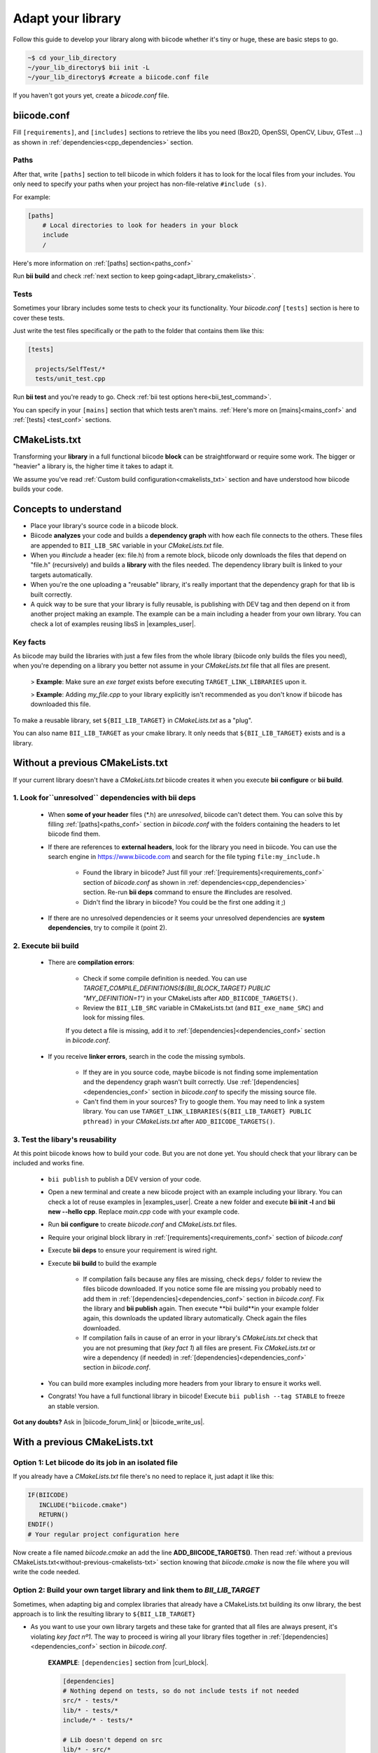 .. _adapt_library:

Adapt your library
======================

Follow this guide to develop your library along with biicode whether it's tiny or huge, these are basic steps to go. 

.. code-block:: bash

  ~$ cd your_lib_directory
  ~/your_lib_directory$ bii init -L
  ~/your_lib_directory$ #create a biicode.conf file

If you haven't got yours yet, create a *biicode.conf* file.

.. _adapt_library_biiconf:

biicode.conf
------------

Fill ``[requirements]``,  and ``[includes]`` sections to retrieve the libs you need (Box2D, OpenSSl, OpenCV, Libuv, GTest ...) as shown in :ref:`dependencies<cpp_dependencies>` section.

Paths 
^^^^^

After that, write ``[paths]`` section to tell biicode in which folders it has to look for the local files from your includes.
You only need to specify your paths when your project has non-file-relative ``#include (s)``.

For example:

.. code-block:: text

      [paths]
          # Local directories to look for headers in your block
          include
          /

.. container:: infonote

    Here's more information on :ref:`[paths] section<paths_conf>`

Run **bii build**  and check :ref:`next section to keep going<adapt_library_cmakelists>`.

Tests
^^^^^

Sometimes your library includes some tests to check your its functionality. Your *biicode.conf* ``[tests]`` section is here to cover these tests.

Just write the test files specifically or the path to the folder that contains them like this:

.. code-block:: text

  [tests]

    projects/SelfTest/*
    tests/unit_test.cpp

Run **bii test**  and you're ready to go. Check :ref:`bii test options here<bii_test_command>`.

.. container:: infonote

    You can specify in your ``[mains]`` section that which tests aren't mains. 
    :ref:`Here's more on [mains]<mains_conf>` and :ref:`[tests] <test_conf>` sections.

.. _adapt_library_cmakelists:

CMakeLists.txt
--------------

Transforming your **library** in a full functional biicode **block** can be straightforward or require some work. The bigger or "heavier" a library is, the higher time it takes to adapt it.

We assume you've read :ref:`Custom build configuration<cmakelists_txt>` section and have understood how biicode builds your code.

Concepts to understand
----------------------

* Place your library's source code in a biicode block.
* Biicode **analyzes** your code and builds a **dependency graph** with how each file connects to the others. These files are appended to ``BII_LIB_SRC`` variable in your *CMakeLists.txt* file.
* When you *#include* a header (ex: file.h) from a remote block, biicode only downloads the files that depend on "file.h" (recursively) and builds a **library** with the files needed. The dependency library built is linked to your targets automatically.
* When you're the one uploading a "reusable" library, it's really important that the dependency graph for that lib is built correctly.
* A quick way to be sure that your library is fully reusable, is publishing with DEV tag and then depend on it from another project making an example. The example can be a main including a header from your own library. You can check a lot of examples reusing libsS in |examples_user|.

**Key facts**
^^^^^^^^^^^^^

.. container:: infonote numeric one

	As biicode may build the libraries with just a few files from the whole library (biicode only builds the files you need), when you're depending on a library you better not assume in your *CMakeLists.txt* file that all files are present. 
		
		> **Example**: Make sure an *exe target* exists before executing ``TARGET_LINK_LIBRARIES`` upon it. 

		> **Example**: Adding *my_file.cpp* to your library explicitly isn't recommended as you don't know if biicode has downloaded this file.

.. container:: infonote numeric two

	To make a reusable library, set ``${BII_LIB_TARGET}`` in *CMakeLists.txt* as a "plug". 

	You can also name ``BII_LIB_TARGET`` as your cmake library. It only needs that ``${BII_LIB_TARGET}`` exists and is a library.

.. _without-previous-cmakelists-txt:

Without a previous CMakeLists.txt
---------------------------------

If your current library doesn't have a *CMakeLists.txt* biicode creates it when you execute **bii configure** or **bii build**.

1. Look for``unresolved`` dependencies with **bii deps**
^^^^^^^^^^^^^^^^^^^^^^^^^^^^^^^^^^^^^^^^^^^^^^^^^^^^^^^^

 * When **some of your header** files (\*.h) are *unresolved*, biicode can't detect them. You can solve this by filling :ref:`[paths]<paths_conf>` section in *biicode.conf* with the folders containing the headers to let biicode find them.
 
 * If there are references to **external headers**, look for the library you need in biicode. You can use the search engine in https://www.biicode.com and search for the file typing ``file:my_include.h``

 	* Found the library in biicode? Just fill your :ref:`[requirements]<requirements_conf>` section of *biicode.conf* as shown in :ref:`dependencies<cpp_dependencies>` section. Re-run **bii deps** command to ensure the #includes are resolved.
 	* Didn't find the library in biicode? You could be the first one adding it ;)
 
 * If there are no unresolved dependencies or it seems your unresolved dependencies are **system dependencies**, try to compile it (point 2).

2. Execute **bii build**
^^^^^^^^^^^^^^^^^^^^^^^^

  * There are **compilation errors**:

  	* Check if some compile definition is needed. You can use *TARGET_COMPILE_DEFINITIONS(${BII_BLOCK_TARGET} PUBLIC "MY_DEFINITION=1")* in your CMakeLists after ``ADD_BIICODE_TARGETS()``.

  	* Review the ``BII_LIB_SRC`` variable in CMakeLists.txt (and ``BII_exe_name_SRC``) and look for missing files. 

  	If you detect a file is missing, add it to :ref:`[dependencies]<dependencies_conf>` section in *biicode.conf*.
  
  * If you receive **linker errors**, search in the code the missing symbols.

  	*  If they are in you source code, maybe biicode is not finding some implementation and the dependency graph wasn't built correctly. Use :ref:`[dependencies]<dependencies_conf>` section in *biicode.conf* to specify the missing source file.

  	*  Can't find them in your sources? Try to google them. You may need to link a system library. You can use ``TARGET_LINK_LIBRARIES(${BII_LIB_TARGET} PUBLIC pthread)`` in your *CMakeLists.txt* after ``ADD_BIICODE_TARGETS()``.

3. Test the libary's reusability
^^^^^^^^^^^^^^^^^^^^^^^^^^^^^^^^

At this point biicode knows how to build your code. But you are not done yet. You should check that your library can be included and works fine.

	* ``bii publish`` to publish a DEV version of your code. 
	* Open a new terminal and create a new biicode project with an example including your library. You can check a lot of reuse examples in |examples_user|.  Create a new folder and execute **bii init -l** and **bii new --hello cpp**. Replace *main.cpp* code with your example code.  
	* Run **bii configure** to create *biicode.conf* and *CMakeLists.txt* files.
	* Require your original block library in :ref:`[requirements]<requirements_conf>` section of *biicode.conf*
	* Execute **bii deps** to ensure your requirement is wired right.
	* Execute **bii build** to build the example
		
		* If compilation fails because any files are missing, check ``deps/`` folder to review the files biicode downloaded. If you notice some file are missing you probably need to add them in :ref:`[dependencies]<dependencies_conf>` section in *biicode.conf*. Fix the library and **bii publish** again. Then execute **bii  build**in your example folder again, this downloads the updated library automatically. Check again the files downloaded.

		* If compilation fails in cause of an error in your library's *CMakeLists.txt* check that you are not presuming that (*key fact 1*) all files are present. Fix *CMakeLists.txt* or wire a dependency (if needed) in :ref:`[dependencies]<dependencies_conf>` section in *biicode.conf*.

	* You can build more examples including more headers from your library to ensure it works well.

	* Congrats! You have a full functional library in biicode! Execute ``bii publish --tag STABLE`` to freeze an stable version.

**Got any doubts?** Ask in |biicode_forum_link| or |biicode_write_us|.

With a previous CMakeLists.txt
------------------------------

**Option 1**: Let biicode do its job in an isolated file
^^^^^^^^^^^^^^^^^^^^^^^^^^^^^^^^^^^^^^^^^^^^^^^^^^^^^^^^

If you already have a *CMakeLists.txt* file there's no need to replace it, just adapt it like this:

.. code-block:: cmake

   IF(BIICODE)  
      INCLUDE("biicode.cmake")
      RETURN()
   ENDIF()
   # Your regular project configuration here

Now create a file named *biicode.cmake* an add the line **ADD_BIICODE_TARGETS()**.
Then read :ref:`without a previous CMakeLists.txt<without-previous-cmakelists-txt>` section knowing that *biicode.cmake* is now the file where you will write the code needed.


**Option 2**: Build your own target library and link them to *BII_LIB_TARGET*
^^^^^^^^^^^^^^^^^^^^^^^^^^^^^^^^^^^^^^^^^^^^^^^^^^^^^^^^^^^^^^^^^^^^^^^^^^^^^

Sometimes, when adapting big and complex libraries that already have a CMakeLists.txt building its onw library, the best approach is to link the resulting library to ``${BII_LIB_TARGET}``

* As you want to use your own library targets and these take for granted that all files are always present, it's violating *key fact nº1*. The way to proceed is wiring all your library files together in :ref:`[dependencies]<dependencies_conf>` section in *biicode.conf*.

	**EXAMPLE**: ``[dependencies]`` section from |curl_block|. 

	.. code-block:: cmake
	
	    [dependencies]
	    # Nothing depend on tests, so do not include tests if not needed
	    src/* - tests/*
	    lib/* - tests/*
	    include/* - tests/*

	    # Lib doesn't depend on src
	    lib/* - src/*

	    # Everything depends on libcurl
	    src/* + lib/* docs/MANUAL docs/curl.1 src/mkhelp.pl
	    include/* + lib/*
	    tests/*.h + src/* lib/* include/* tests/*

	    # Src module goes together
	    src/*.h + src/*.c

	.. _link_to_bii_lib_target:

* Enable a plug for biicode (*key fact nº2*) at the end of your *CMakeLists.txt* (or before installation steps), assuming ``${LIB_NAME}`` is the name of the library you've built:

	.. code-block:: cmake

		IF(BIICODE)
		  # Clear biicode auto detected files. 
		  # BII_LIB_TARGET will be an interface target.
		  SET(BII_LIB_SRC) 
		  
		  ADD_BIICODE_TARGETS()
		  
		  # If you have configured some file, include the output directory
		  # TARGET_INCLUDE_DIRECTORIES(${BII_LIB_TARGET} INTERFACE ${CMAKE_CURRENT_BINARY_DIR}) 
		  
		  # Apply biicode dependencies to my library
		  TARGET_LINK_LIBRARIES(${LIB_NAME} PUBLIC ${BII_LIB_DEPS}) 
		  # Also the interface properties
		  TARGET_LINK_LIBRARIES(${LIB_NAME} PUBLIC ${BII_BLOCK_TARGET})
		  # Wire your lib to ${BII_LIB_TARGET} so biicode can use it
		  TARGET_LINK_LIBRARIES(${BII_LIB_TARGET} INTERFACE ${LIB_NAME})

		ENDIF()

* Don't presume that targets are always present *(key fact nº1)*:

	**EXAMPLE**: *tests* folder is not present (because tests not depend on any header of your library), so its not downloaded.

	.. code-block:: cmake
	
		IF(BIICODE AND (EXISTS "${CMAKE_CURRENT_SOURCE_DIR}/tests"))
		   # Your code for generate examples targets
		ENDIF()

* If your *CMakeLists.txt* uses ``find_package`` directive and you want to replace these dependencies and depend on biicode blocks:

	* Let biicode handle requirements:

		**EXAMPLE**: This library links OpenSSL library of the system. But we want to link openssl from biicode:

		.. code-block:: cmake

			if(NOT BIICODE) # Biicode uses OpenSSL as a dep, do not find it in system
			  find_package(OpenSSL)
			  if(OPENSSL_FOUND)
				set(USE_OPENSSL ON)
				# ...
				# ...
			  endif()
			else()
			  set(USE_OPENSSL ON)
			endif()

		* Require your original block library in :ref:`[requirements]<requirements_conf>` section in *biicode.conf*

		* Execute **bii deps** to ensure your requirement is wired right.

There's a complete example of **Option 2** you can check here at |curl_block| and |lib_curl_cmakelists|.

**Option 2** is not "ideal" because is downloading, compiling and linking the whole library and some files may be unnecessary. But if your library files are heavily connected and/or there are so many files this is your best option.

**Option 3**: Adapt your CMakeLists.txt filtering files
^^^^^^^^^^^^^^^^^^^^^^^^^^^^^^^^^^^^^^^^^^^^^^^^^^^^^^^

There is a third option, a mix of the two previous options:
	
	* Filter the files with the set of files detected by biicode ``${BII_LIB_SRC}``, not forcing  all source code to interconnect.

		*key fact 1* said not to presume all files exist in our CMakeLists.txt, but we know which files has downloaded looking the ``BII_LIB_SRC`` variable, so you can always compose your library with the intersection of your list of sources and ``BII_LIB_SRC``

		**EXAMPLE**:

		.. code-block:: cmake

			
			MACRO(INTERSECTION var_name list1 list2)
			  # Store the intersection between the two given lists in var_name.
			  SET(intersect_tmp "")
			  FOREACH(l ${list1})
			    IF("${list2}" MATCHES "(^|;)${l}(;|$)")
			      SET(intersect_tmp ${intersect_tmp} ${l})
			    ENDIF("${list2}" MATCHES "(^|;)${l}(;|$)")
			  ENDFOREACH(l)
			  SET(${var_name} ${intersect_tmp})
			ENDMACRO(INTERSECTION)

			# Biicode detects that file2.cpp is not a dependency of the block that includes this one.
			# So in BII_LIB_SRC there are only file1.cpp and file3.cpp
			# If we try to add_library using file2.cpp will fail, so lets filter it.

			set(my_library_files file1.cpp file2.cpp file3.cpp)
			IF(BIICODE)
			  INTERSECTION(filtered_files "${my_library_files}" "${BII_LIB_SRC}")
			ELSE()
			  set(filtered_files ${my_library_files})
			END()
			add_library(my_library ${filtered_files})


		.. container:: infonote

			You can include |macro_intersection| from *biicode/cmake* block and reuse the macro ``INTERSECTION``. Check :ref:`[Publish, share and reuse CMake scripts]<reuse_cmake>` section for more information.

	* Keep the way you build the library:

		Following *key fact 2*, you can build your library and :ref:`link to ${BII_LIB_TARGET}<link_to_bii_lib_target>`, or even change the value of ``BII_LIB_TARGET`` variable to match your library name. The only thing important is that the variable ``BII_LIB_TARGET`` contains a cmake library.

		.. code-block:: cmake

			SET(BII_LIB_TARGET my_library)

As you know we're available at |biicode_forum_link| for questions and answers. You can also|biicode_write_us|.


.. |biicode_forum_link| raw:: html

   <a href="http://forum.biicode.com" target="_blank">our forum </a>


.. |biicode_write_us| raw:: html

   <a href="mailto:support@biicode.com" target="_blank">write us</a>


.. |macro_intersection| raw:: html
    
    <a href="https://www.biicode.com/biicode/biicode/cmake/master/4/tools.cmake" target="_blank">tools.cmake</a>

.. |examples_user| raw:: html
    
    <a href="https://www.biicode.com/examples" target="_blank">examples user</a>

.. |curl_block| raw:: html
	
	<a href="https://www.biicode.com/lasote/curl" target="_blank">curl block</a>

.. |lib_curl_cmakelists| raw:: html
	
	<a href="https://www.biicode.com/lasote/lasote/curl/master/2/lib/CMakeLists.txt" target="_blank">libcurl CMakeLists.txt</a>